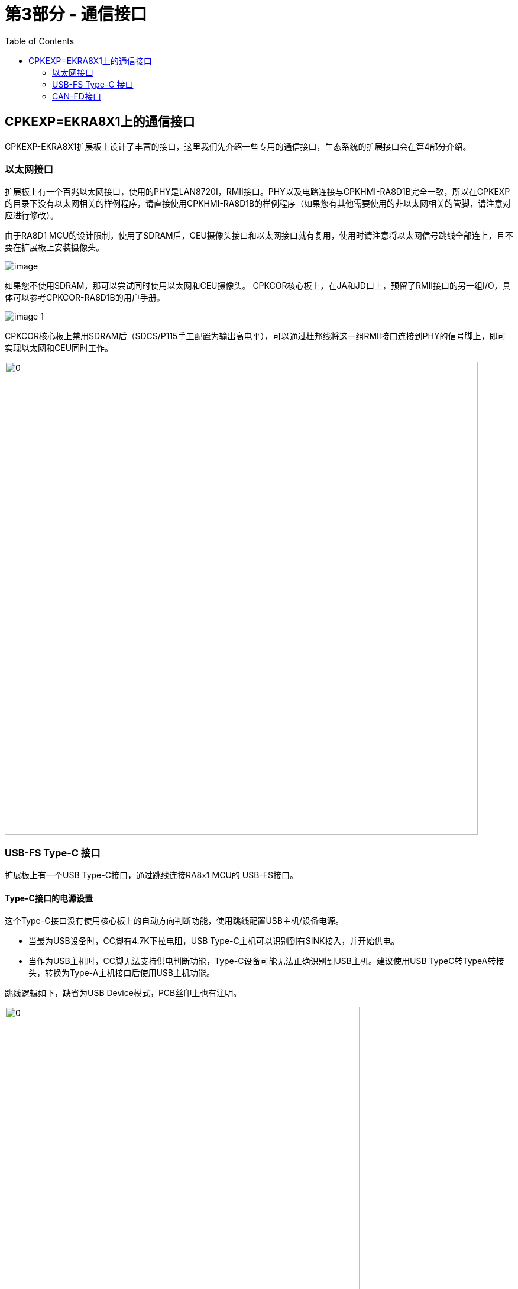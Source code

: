 :scripts: cjk
# 第3部分 - 通信接口
:toc:

== CPKEXP=EKRA8X1上的通信接口

CPKEXP-EKRA8X1扩展板上设计了丰富的接口，这里我们先介绍一些专用的通信接口，生态系统的扩展接口会在第4部分介绍。

=== 以太网接口

扩展板上有一个百兆以太网接口，使用的PHY是LAN8720I，RMII接口。PHY以及电路连接与CPKHMI-RA8D1B完全一致，所以在CPKEXP的目录下没有以太网相关的样例程序，请直接使用CPKHMI-RA8D1B的样例程序（如果您有其他需要使用的非以太网相关的管脚，请注意对应进行修改）。

由于RA8D1 MCU的设计限制，使用了SDRAM后，CEU摄像头接口和以太网接口就有复用，使用时请注意将以太网信号跳线全部连上，且不要在扩展板上安装摄像头。

image::images/03_communication/image.png[]

如果您不使用SDRAM，那可以尝试同时使用以太网和CEU摄像头。
CPKCOR核心板上，在JA和JD口上，预留了RMII接口的另一组I/O，具体可以参考CPKCOR-RA8D1B的用户手册。

image::images/03_communication/image-1.png[]

CPKCOR核心板上禁用SDRAM后（SDCS/P115手工配置为输出高电平），可以通过杜邦线将这一组RMII接口连接到PHY的信号脚上，即可实现以太网和CEU同时工作。

image::images/03_communication/image-7.png[0,800]


=== USB-FS Type-C 接口

扩展板上有一个USB Type-C接口，通过跳线连接RA8x1 MCU的 USB-FS接口。

==== Type-C接口的电源设置

这个Type-C接口没有使用核心板上的自动方向判断功能，使用跳线配置USB主机/设备电源。

* 当最为USB设备时，CC脚有4.7K下拉电阻，USB Type-C主机可以识别到有SINK接入，并开始供电。
* 当作为USB主机时，CC脚无法支持供电判断功能，Type-C设备可能无法正确识别到USB主机。建议使用USB TypeC转TypeA转接头，转换为Type-A主机接口后使用USB主机功能。

跳线逻辑如下，缺省为USB Device模式，PCB丝印上也有注明。

image::images/03_communication/image-2.png[0,600]

* 作为USB Device使用时，Type-C口提供5V电源，通过防反灌二极管和2A限流电路，为扩展板（及核心板）提供VIN_5V供电。
* 作为USB Host使用时，由USBFS_Host_5V提供电源给USB HOST接口，虽然这边使用了2A限流器件，但实际上USBFS_Host_5V由核心板通过J1的23脚提供，J1管脚的载流能力为300mA，在这种情况下，请注意所接USB设备的功耗，不要超过300mA电流。
** 如果您确实有大电流USB-FS Host的需求，可以通过外接电源，直接为USB电源跳线的2脚供电，即可不受电流限制。也可以为USB电源跳线的7脚供电，使用板上的2A限流器件来限制USB HOST的供电电流。

image::images/03_communication/image-3.png[0,600]

==== Type-C接口的数据设置

RA8D1的USB-FS的数据线端口（P814/P815）在RESET后自动设置为USB FS DP/DM功能，但也可以通过程序配置为GPIO或其他功能扩展板设计上通过跳线连接这些信号，可以实现灵活的配置。

缺省状态下，作为USB Device使用，连接USB DP，DM和P407（USB-FS VBUS）。如果您使用USB Host功能，则可以断开P407到USB Type-C接口的连接，把P407作为其他功能使用。

image::images/03_communication/image-4.png[]

这个Type-C接口也支持RA8 MCU的USB Boot功能，通过跳线将MD脚接地，RESET后（通过上电复位或RESET按键）RA8 MCU进入USB Boot模式，配合上位机软件（如瑞萨的RFP软件）或烧录器即可实现程序写入以及密钥管理/产品生命周期管理等安全设置功能。

image::images/03_communication/image-5.png[]

=== CAN-FD接口

RA8x1 MCU支持两路CAN-FD接口，在扩展板上也设计了两个CAN-FD收发器。

RA8x1 MCU的CAN-FD端口配置十分灵活，CAN-FD0有6个端口位置可选，CAN-FD1有4个端口位置可选。
在扩展板设计上，使用了跳线块设计，除了已经预设的端口组合，还可以通过杜邦线将需要的端口接到CAN-FD收发器。

image::images/01_overview/image-4.png[0,400]

其中CAN-FD1缺省使用P208和P209端口，P005作为STB控制脚，跳线块以预先插上。

CAN-FD0缺省使用P202和P203，在使用RA8D1B的核心板上，这两个端口被用作MIPI-DSI输出，无法作为CAN-FD0使用。只有在贴装非MIPI的RA8D1 MCU，或RA8M1/RA8T1 MCU时，才能使用P202/P203端口。所以在扩展板上，跳线缺省未安装。

CAN-FD0还有其他5个端口位置可选择，您可以选择没有冲突的I/O口，用杜邦线将CAN-FD0信号接过来。

例如，扩展板上不使用USB-FS功能，则可以将P814/DP作为CRX0，P815/DM作为CTX0，将CAN-FD0接到收发器上进行评估。
注意，此时虽然不使用USB-FS的数据通信功能，但扩展板上的Type-C接口还是可以作为SINK，为扩展板提供5V电源。

image::images/03_communication/image-6.png[0,600]

回到首页：link:01_overview.adoc[01. CPKEXP-EKRA8x1 简介]       上一篇：link:02_displaycam.adoc[02. 显示和摄像头]     下一篇：link:04_ecoexpansion.adoc[04. 生态系统扩展接口]
